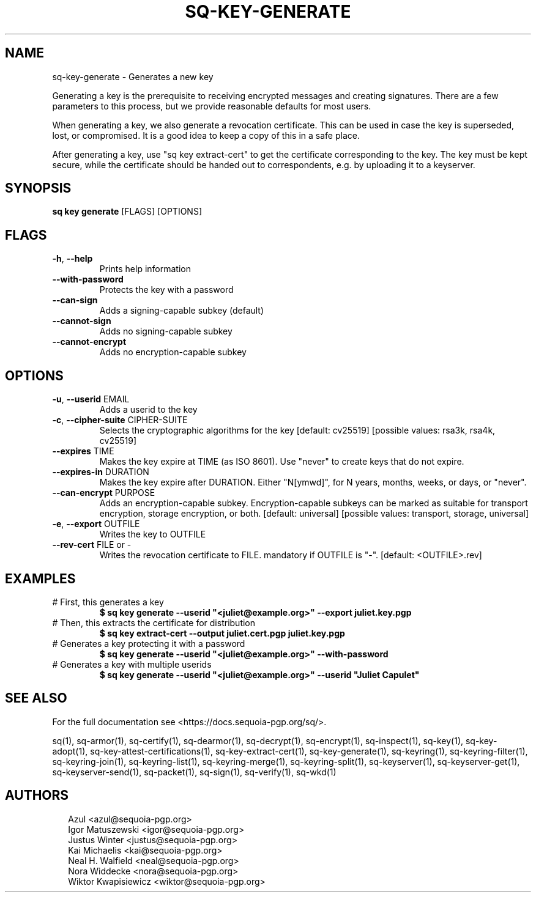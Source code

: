 .TH SQ-KEY-GENERATE "1" "JANUARY 2021" "0.24.0 (SEQUOIA-OPENPGP 1.0.0)" "USER COMMANDS" 5
.SH NAME
sq\-key\-generate \- Generates a new key

Generating a key is the prerequisite to receiving encrypted messages
and creating signatures.  There are a few parameters to this process,
but we provide reasonable defaults for most users.

When generating a key, we also generate a revocation certificate.
This can be used in case the key is superseded, lost, or compromised.
It is a good idea to keep a copy of this in a safe place.

After generating a key, use "sq key extract\-cert" to get the
certificate corresponding to the key.  The key must be kept secure,
while the certificate should be handed out to correspondents, e.g. by
uploading it to a keyserver.

.SH SYNOPSIS
\fBsq key generate\fR [FLAGS] [OPTIONS]
.SH FLAGS
.TP
\fB\-h\fR, \fB\-\-help\fR
Prints help information

.TP
\fB\-\-with\-password\fR
Protects the key with a password

.TP
\fB\-\-can\-sign\fR
Adds a signing\-capable subkey (default)

.TP
\fB\-\-cannot\-sign\fR
Adds no signing\-capable subkey

.TP
\fB\-\-cannot\-encrypt\fR
Adds no encryption\-capable subkey
.SH OPTIONS
.TP
\fB\-u\fR, \fB\-\-userid\fR EMAIL
Adds a userid to the key

.TP
\fB\-c\fR, \fB\-\-cipher\-suite\fR CIPHER\-SUITE
Selects the cryptographic algorithms for the key  [default: cv25519]  [possible values: rsa3k, rsa4k, cv25519]

.TP
\fB\-\-expires\fR TIME
Makes the key expire at TIME (as ISO 8601). Use "never" to create keys that do not expire.

.TP
\fB\-\-expires\-in\fR DURATION
Makes the key expire after DURATION. Either "N[ymwd]", for N years, months, weeks, or days, or "never".

.TP
\fB\-\-can\-encrypt\fR PURPOSE
Adds an encryption\-capable subkey. Encryption\-capable subkeys can be marked as suitable for transport encryption, storage encryption, or both. [default: universal]  [possible values: transport, storage, universal]

.TP
\fB\-e\fR, \fB\-\-export\fR OUTFILE
Writes the key to OUTFILE

.TP
\fB\-\-rev\-cert\fR FILE or \-
Writes the revocation certificate to FILE. mandatory if OUTFILE is "\-". [default: <OUTFILE>.rev]
.SH EXAMPLES
.TP
# First, this generates a key
\fB $ sq key generate \-\-userid "<juliet@example.org>" \-\-export juliet.key.pgp\fR
.TP
# Then, this extracts the certificate for distribution
\fB $ sq key extract\-cert \-\-output juliet.cert.pgp juliet.key.pgp\fR
.TP
# Generates a key protecting it with a password
\fB $ sq key generate \-\-userid "<juliet@example.org>" \-\-with\-password\fR
.TP
# Generates a key with multiple userids
\fB $ sq key generate \-\-userid "<juliet@example.org>" \-\-userid "Juliet Capulet"\fR

.SH SEE ALSO
For the full documentation see <https://docs.sequoia\-pgp.org/sq/>.

.ad l
.nh
sq(1), sq\-armor(1), sq\-certify(1), sq\-dearmor(1), sq\-decrypt(1), sq\-encrypt(1), sq\-inspect(1), sq\-key(1), sq\-key\-adopt(1), sq\-key\-attest\-certifications(1), sq\-key\-extract\-cert(1), sq\-key\-generate(1), sq\-keyring(1), sq\-keyring\-filter(1), sq\-keyring\-join(1), sq\-keyring\-list(1), sq\-keyring\-merge(1), sq\-keyring\-split(1), sq\-keyserver(1), sq\-keyserver\-get(1), sq\-keyserver\-send(1), sq\-packet(1), sq\-sign(1), sq\-verify(1), sq\-wkd(1)


.SH AUTHORS
.P
.RS 2
.nf
Azul <azul@sequoia\-pgp.org>
Igor Matuszewski <igor@sequoia\-pgp.org>
Justus Winter <justus@sequoia\-pgp.org>
Kai Michaelis <kai@sequoia\-pgp.org>
Neal H. Walfield <neal@sequoia\-pgp.org>
Nora Widdecke <nora@sequoia\-pgp.org>
Wiktor Kwapisiewicz <wiktor@sequoia\-pgp.org>
